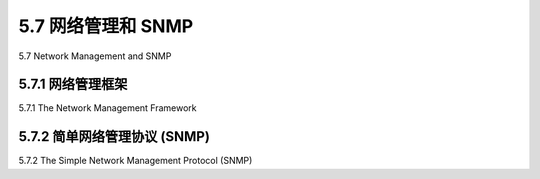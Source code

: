 .. _c5.7:

5.7 网络管理和 SNMP
===========================================================
5.7 Network Management and SNMP

.. tab:: 中文

.. tab:: 英文

5.7.1 网络管理框架
----------------------------------------------------------------------------
5.7.1 The Network Management Framework

.. tab:: 中文

.. tab:: 英文

5.7.2 简单网络管理协议 (SNMP)
----------------------------------------------------------------------------
5.7.2 The Simple Network Management Protocol (SNMP)

.. tab:: 中文

.. tab:: 英文
